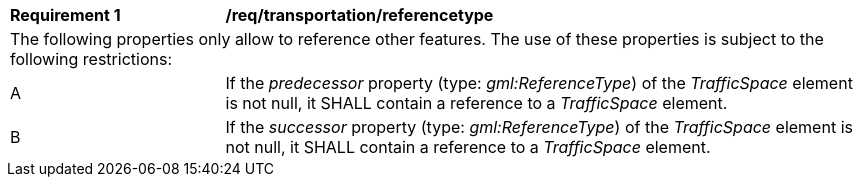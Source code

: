 [[req_transportation_referencetype]]
[width="100%",cols="2,6"]
|===
^|*Requirement  {counter:req-id}* |*/req/transportation/referencetype*
2+|The following properties only allow to reference other features. The use of these properties is subject to the following restrictions:
^|A |If the _predecessor_ property (type: _gml:ReferenceType_) of the _TrafficSpace_ element is not null, it SHALL contain a reference to a _TrafficSpace_ element.
^|B |If the _successor_ property (type: _gml:ReferenceType_) of the _TrafficSpace_ element is not null, it SHALL contain a reference to a _TrafficSpace_ element.
|===
